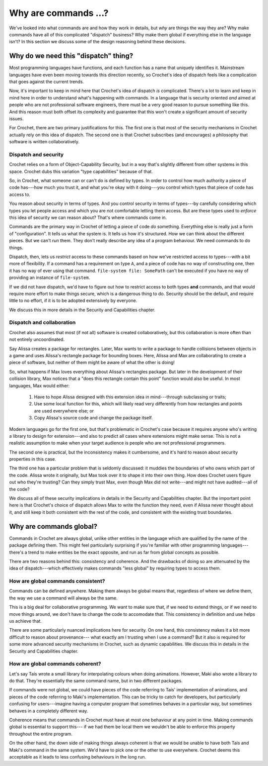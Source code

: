Why are commands ...?
=====================

We've looked into what commands are and how they work in details, but
*why* are things the way they are? Why make commands have all of this
complicated "dispatch" business? Why make them global if everything
else in the language isn't? In this section we discuss some of the design
reasoning behind these decisions.


Why do we need this "dispatch" thing?
-------------------------------------

Most programming languages have functions, and each function has
a name that uniquely identifies it. Mainstream languages have even been
moving towards this direction recently, so Crochet's idea of
dispatch feels like a complication that goes against the current
trends.

Now, it's important to keep in mind here that Crochet's idea of
dispatch *is* complicated. There's a lot to learn and keep in mind
here in order to understand what's happening with commands. In
a language that is security oriented *and* aimed at people who
are not professional software engineers, there must be a very
good reason to pursue something like this. And this reason must
both offset its complexity and guarantee that this won't create
a significant amount of security issues.

For Crochet, there are two primary justifications for this. The
first one is that most of the security mechanisms in Crochet
actually rely on this idea of dispatch. The second one is that
Crochet subscribes (and encourages) a philosophy that software
is written collaboratively.


Dispatch and security
'''''''''''''''''''''

Crochet relies on a form of Object-Capability Security, but in a way
that's slightly different from other systems in this space. Crochet
dubs this variation "type capabilities" because of that.

So, in Crochet, what someone can or can't do is defined by types. In
order to control how much authority a piece of code has---how much you
trust it, and what you're okay with it doing---you control which types
that piece of code has access to.

You reason about security in terms of types. And you control security
in terms of types---by carefully considering which types you let
people access and which you are not comfortable letting them access.
But are these types used to *enforce* this idea of security we can
reason about? That's where commands come in.

Commands are the primary way in Crochet of letting a piece of code
*do* something. Everything else is really just a form of "configuration".
It tells us what the system is. It tells us how it's structured. How we
can think about the different pieces. But we can't *run* them. They don't
really describe any idea of a program behaviour. We need commands to do
things.

Dispatch, then, lets us *restrict* access to these commands based on
how we've restricted access to types---with a bit more of flexibility.
If a command has a requirement on type ``A``, and a piece of code has
no way of constructing one, then it has no way of ever using that
command. ``file-system file: SomePath`` can't be executed if you
have no way of providing an instance of ``file-system``.

If we did not have dispatch, we'd have to figure out how to restrict
access to both types **and** commands, and that would require more
effort to make things secure, which is a dangerous thing to do. Security
should be the default, and require little to no effort, if it is to be
adopted extensively by everyone.

We discuss this in more details in the Security and Capabilities chapter.


Dispatch and collaboration
''''''''''''''''''''''''''

Crochet also assumes that most (if not all) software is created
collaboratively, but this collaboration is more often than not
entirely uncoordinated.

Say Alissa creates a package for rectangles. Later, Max wants to
write a package to handle collisions between objects in a game and
uses Alissa's rectangle package for bounding boxes. Here, Alissa and
Max are collaborating to create a piece of software, but neither of
them might be aware of what the other is doing!

So, what happens if Max loves everything about Alissa's rectangles
package. But later in the development of their collision library,
Max notices that a "does this rectangle contain this point" function
would also be useful. In most languages, Max would either:

  1. Have to hope Alissa designed with this extension idea in mind---through
     subclassing or traits;

  2. Use some local function for this, which will likely read very differently
     from how rectangles and points are used everywhere else; or

  3. Copy Alissa's source code and change the package itself.

Modern languages go for the first one, but that's problematic in
Crochet's case because it requires anyone who's writing a library
to design for extension---and also to predict all cases where
extensions might make sense. This is not a realistic assumption to
make when your target audience is people who are not professional
programmers.

The second one is practical, but the inconsistency makes it
cumbersome, and it's hard to reason about security properties
in this case.

The third one has a particular problem that is seldomly discussed:
it muddies the boundaries of who owns which part of the code. Alissa
wrote it originally, but Max took over it to shape it into their own
thing. How does Crochet users figure out who they're trusting? Can
they simply trust Max, even though Max did not write---and might not
have audited---all of the code?

We discuss all of these security implications in details in the
Security and Capabilities chapter. But the important point here
is that Crochet's choice of dispatch allows Max to write the
function they need, even if Alissa never thought about it,
and still keep it both consistent with the rest of the code,
and consistent with the existing trust boundaries.


Why are commands global?
------------------------

Commands in Crochet are always global, unlike other entities in the
language which are qualified by the name of the package defining them.
This might feel particularly surprising if you're familiar with other
programming languages---there's a trend to make entities be the exact
opposite, and run as far from global concepts as possible.

There are two reasons behind this: consistency and coherence. And
the drawbacks of doing so are attenuated by the idea of dispatch---which
effectively makes commands "less global" by requiring types to access them.


How are global commands consistent?
'''''''''''''''''''''''''''''''''''

Commands can be defined anywhere. Making them always be global means that,
regardless of where we define them, the way we use a command will always
be the same.

This is a big deal for collaborative programming. We want to make sure that,
if we need to extend things, or if we need to move things around, we don't
have to change the code to accomodate that. This consistency in definition
and use helps us achieve that.

There are some particularly nuanced implications here for security. On one
hand, this consistency makes it a bit more difficult to reason about provenance---
what exactly am I trusting when I use a command? But it also is required for
some more advanced security mechanisms in Crochet, such as dynamic capabilities.
We discuss this in details in the Security and Capabilities chapter.


How are global commands coherent?
'''''''''''''''''''''''''''''''''

Let's say Taís wrote a small library for interpolating colours when doing
animations. However, Maki also wrote a library to do that. They're
essentially the same command name, but in two different packages.

If commands were not global, we could have pieces of the code referring to
Taís' implementation of animations, and pieces of the code referring to
Maki's implementation. This can be tricky to catch for developers, but
particularly confusing for users---imagine having a computer program that
sometimes behaves in a particular way, but sometimes behaves in a completely
different way.

Coherence means that commands in Crochet must have at most one behaviour
at any point in time. Making commands global is essential to support this---
if we had them be local them we wouldn't be able to enforce this property
throughout the entire program.

On the other hand, the down side of making things always coherent is that
we would be unable to have both Taís and Maki's command in the same system.
We'd have to pick one or the other to use everywhere. Crochet deems this
acceptable as it leads to less confusing behaviours in the long run.
